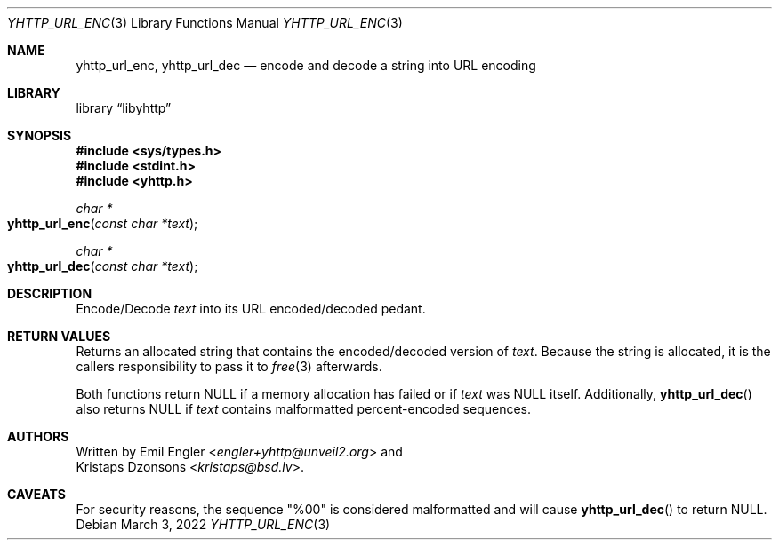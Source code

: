 .\" Copyright (c) 2022 Emil Engler <engler+epitaph@unveil2.org>
.\"
.\" Permission to use, copy, modify, and distribute this software for any
.\" purpose with or without fee is hereby granted, provided that the above
.\" copyright notice and this permission notice appear in all copies.
.\"
.\" THE SOFTWARE IS PROVIDED "AS IS" AND THE AUTHOR DISCLAIMS ALL WARRANTIES
.\" WITH REGARD TO THIS SOFTWARE INCLUDING ALL IMPLIED WARRANTIES OF
.\" MERCHANTABILITY AND FITNESS. IN NO EVENT SHALL THE AUTHOR BE LIABLE FOR
.\" ANY SPECIAL, DIRECT, INDIRECT, OR CONSEQUENTIAL DAMAGES OR ANY DAMAGES
.\" WHATSOEVER RESULTING FROM LOSS OF USE, DATA OR PROFITS, WHETHER IN AN
.\" ACTION OF CONTRACT, NEGLIGENCE OR OTHER TORTIOUS ACTION, ARISING OUT OF
.\" OR IN CONNECTION WITH THE USE OR PERFORMANCE OF THIS SOFTWARE.
.\"
.Dd March 3, 2022
.Dt YHTTP_URL_ENC 3
.Os
.Sh NAME
.Nm yhttp_url_enc ,
.Nm yhttp_url_dec
.Nd encode and decode a string into URL encoding
.Sh LIBRARY
.Lb libyhttp
.Sh SYNOPSIS
.In sys/types.h
.In stdint.h
.In yhttp.h
.Ft "char *"
.Fo yhttp_url_enc
.Fa "const char *text"
.Fc
.Ft "char *"
.Fo yhttp_url_dec
.Fa "const char *text"
.Fc
.Sh DESCRIPTION
Encode/Decode
.Fa text
into its URL encoded/decoded pedant.
.Sh RETURN VALUES
Returns an allocated string that contains the encoded/decoded version of
.Fa text .
Because the string is allocated, it is the callers responsibility to pass it
to
.Xr free 3
afterwards.
.Pp
Both functions return
.Dv NULL
if a memory allocation has failed or if
.Fa text
was
.Dv NULL
itself.
Additionally,
.Fn yhttp_url_dec
also returns
.Dv NULL
if
.Fa text
contains malformatted percent-encoded sequences.
.Sh AUTHORS
Written by
.An Emil Engler Aq Mt engler+yhttp@unveil2.org
and
.An Kristaps Dzonsons Aq Mt kristaps@bsd.lv .
.Sh CAVEATS
For security reasons, the sequence
.Qq %00
is considered malformatted and will cause
.Fn yhttp_url_dec
to return
.Dv NULL .
